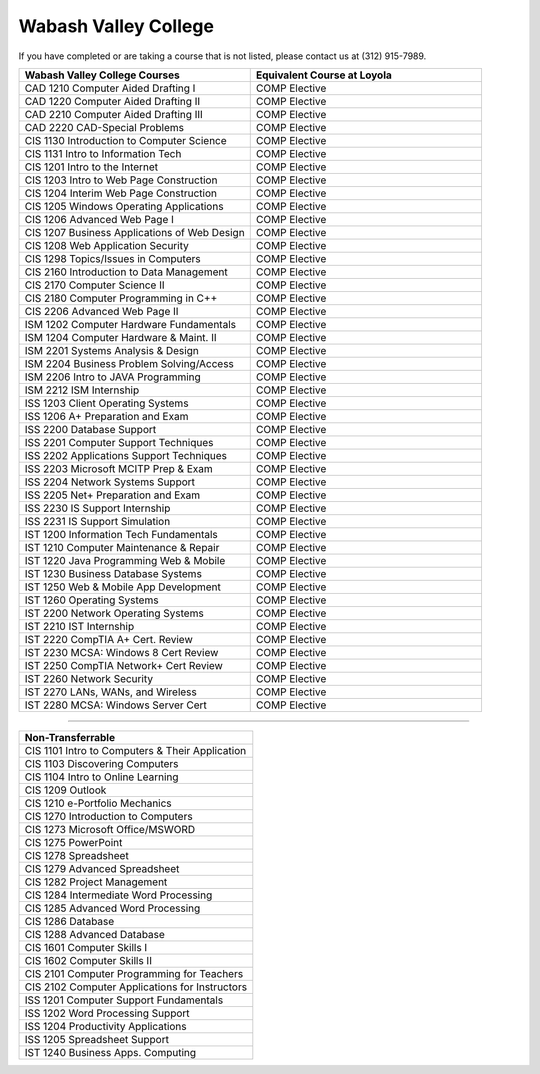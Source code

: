 .. Loyola University Chicago Computer Science - Transfer Guides - Wabash Valley College


Wabash Valley College
==========================================================================================


If you have completed or are taking a course that is not listed, please contact us at (312) 915-7989.

.. csv-table:: 
   	:header: "Wabash Valley College Courses", "Equivalent Course at Loyola"
   	:widths: 50, 50

        "CAD 1210 Computer Aided Drafting I", "COMP Elective"
        "CAD 1220 Computer Aided Drafting II", "COMP Elective"
        "CAD 2210 Computer Aided Drafting III", "COMP Elective"
        "CAD 2220 CAD-Special Problems", "COMP Elective"
        "CIS 1130 Introduction to Computer Science", "COMP Elective"
        "CIS 1131 Intro to Information Tech", "COMP Elective"
        "CIS 1201 Intro to the Internet", "COMP Elective"
        "CIS 1203 Intro to Web Page Construction", "COMP Elective"
        "CIS 1204 Interim Web Page Construction", "COMP Elective"
        "CIS 1205 Windows Operating Applications", "COMP Elective"
        "CIS 1206 Advanced Web Page I", "COMP Elective"
        "CIS 1207 Business Applications of Web Design", "COMP Elective"
        "CIS 1208 Web Application Security", "COMP Elective"
        "CIS 1298 Topics/Issues in Computers", "COMP Elective"
        "CIS 2160 Introduction to Data Management", "COMP Elective"
        "CIS 2170 Computer Science II", "COMP Elective"
        "CIS 2180 Computer Programming in C++", "COMP Elective"
        "CIS 2206 Advanced Web Page II", "COMP Elective"
        "ISM 1202 Computer Hardware Fundamentals", "COMP Elective"
        "ISM 1204 Computer Hardware & Maint. II", "COMP Elective"
        "ISM 2201 Systems Analysis & Design", "COMP Elective"
        "ISM 2204 Business Problem Solving/Access", "COMP Elective"
        "ISM 2206 Intro to JAVA Programming", "COMP Elective"
        "ISM 2212 ISM Internship", "COMP Elective"
        "ISS 1203 Client Operating Systems", "COMP Elective"
        "ISS 1206 A+ Preparation and Exam", "COMP Elective"
        "ISS 2200 Database Support", "COMP Elective"
        "ISS 2201 Computer Support Techniques", "COMP Elective"
        "ISS 2202 Applications Support Techniques", "COMP Elective"
        "ISS 2203 Microsoft MCITP Prep & Exam", "COMP Elective"
        "ISS 2204 Network Systems Support", "COMP Elective"
        "ISS 2205 Net+ Preparation and Exam", "COMP Elective"
        "ISS 2230 IS Support Internship", "COMP Elective"
        "ISS 2231 IS Support Simulation", "COMP Elective"
        "IST 1200 Information Tech Fundamentals", "COMP Elective"
        "IST 1210 Computer Maintenance & Repair", "COMP Elective"
        "IST 1220 Java Programming Web & Mobile", "COMP Elective"
        "IST 1230 Business Database Systems", "COMP Elective"
        "IST 1250 Web & Mobile App Development", "COMP Elective"
        "IST 1260 Operating Systems", "COMP Elective"
        "IST 2200 Network Operating Systems", "COMP Elective"
        "IST 2210 IST Internship", "COMP Elective"
        "IST 2220 CompTIA A+ Cert. Review", "COMP Elective"
        "IST 2230 MCSA: Windows 8 Cert Review", "COMP Elective"
        "IST 2250 CompTIA Network+ Cert Review", "COMP Elective"
        "IST 2260 Network Security", "COMP Elective"
        "IST 2270 LANs, WANs, and Wireless", "COMP Elective"
        "IST 2280 MCSA: Windows Server Cert", "COMP Elective"

==========================================================================================

.. csv-table:: 
   	:header: "Non-Transferrable"
   	:widths: 100

        "CIS 1101 Intro to Computers & Their Application"
        "CIS 1103 Discovering Computers"
        "CIS 1104 Intro to Online Learning"
        "CIS 1209 Outlook"
        "CIS 1210 e-Portfolio Mechanics"
        "CIS 1270 Introduction to Computers"
        "CIS 1273 Microsoft Office/MSWORD"
        "CIS 1275 PowerPoint"
        "CIS 1278 Spreadsheet"
        "CIS 1279 Advanced Spreadsheet"
        "CIS 1282 Project Management"
        "CIS 1284 Intermediate Word Processing"
        "CIS 1285 Advanced Word Processing"
        "CIS 1286 Database"
        "CIS 1288 Advanced Database"
        "CIS 1601 Computer Skills I"
        "CIS 1602 Computer Skills II"
        "CIS 2101 Computer Programming for Teachers"
        "CIS 2102 Computer Applications for Instructors"
        "ISS 1201 Computer Support Fundamentals"
        "ISS 1202 Word Processing Support"
        "ISS 1204 Productivity Applications"
        "ISS 1205 Spreadsheet Support"
        "IST 1240 Business Apps. Computing"